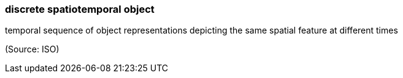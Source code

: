 === discrete spatiotemporal object

temporal sequence of object representations depicting the same spatial feature at different times

(Source: ISO)

